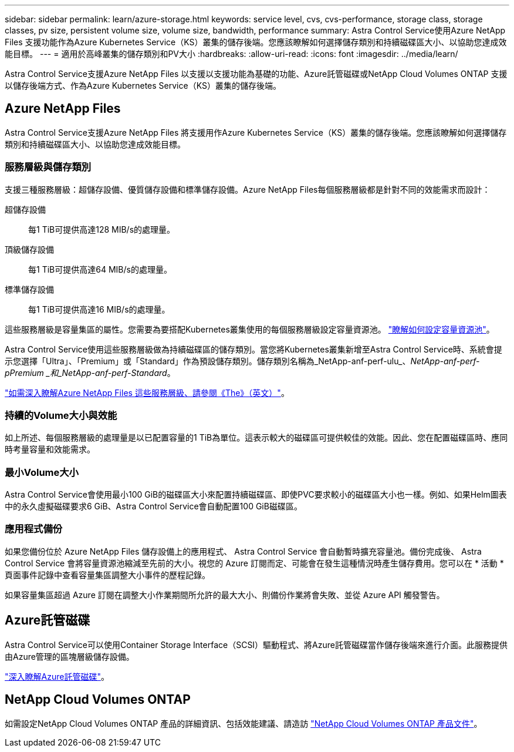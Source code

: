 ---
sidebar: sidebar 
permalink: learn/azure-storage.html 
keywords: service level, cvs, cvs-performance, storage class, storage classes, pv size, persistent volume size, volume size, bandwidth, performance 
summary: Astra Control Service使用Azure NetApp Files 支援功能作為Azure Kubernetes Service（KS）叢集的儲存後端。您應該瞭解如何選擇儲存類別和持續磁碟區大小、以協助您達成效能目標。 
---
= 適用於高峰叢集的儲存類別和PV大小
:hardbreaks:
:allow-uri-read: 
:icons: font
:imagesdir: ../media/learn/


[role="lead"]
Astra Control Service支援Azure NetApp Files 以支援以支援功能為基礎的功能、Azure託管磁碟或NetApp Cloud Volumes ONTAP 支援以儲存後端方式、作為Azure Kubernetes Service（KS）叢集的儲存後端。



== Azure NetApp Files

Astra Control Service支援Azure NetApp Files 將支援用作Azure Kubernetes Service（KS）叢集的儲存後端。您應該瞭解如何選擇儲存類別和持續磁碟區大小、以協助您達成效能目標。



=== 服務層級與儲存類別

支援三種服務層級：超儲存設備、優質儲存設備和標準儲存設備。Azure NetApp Files每個服務層級都是針對不同的效能需求而設計：

超儲存設備:: 每1 TiB可提供高達128 MIB/s的處理量。
頂級儲存設備:: 每1 TiB可提供高達64 MIB/s的處理量。
標準儲存設備:: 每1 TiB可提供高達16 MIB/s的處理量。


這些服務層級是容量集區的屬性。您需要為要搭配Kubernetes叢集使用的每個服務層級設定容量資源池。 link:../get-started/set-up-microsoft-azure-with-anf.html["瞭解如何設定容量資源池"]。

Astra Control Service使用這些服務層級做為持續磁碟區的儲存類別。當您將Kubernetes叢集新增至Astra Control Service時、系統會提示您選擇「Ultra」、「Premium」或「Standard」作為預設儲存類別。儲存類別名稱為_NetApp-anf-perf-ulu_、_NetApp-anf-perf-pPremium _和_NetApp-anf-perf-Standard_。

https://docs.microsoft.com/en-us/azure/azure-netapp-files/azure-netapp-files-service-levels["如需深入瞭解Azure NetApp Files 這些服務層級、請參閱《The》（英文）"^]。



=== 持續的Volume大小與效能

如上所述、每個服務層級的處理量是以已配置容量的1 TiB為單位。這表示較大的磁碟區可提供較佳的效能。因此、您在配置磁碟區時、應同時考量容量和效能需求。



=== 最小Volume大小

Astra Control Service會使用最小100 GiB的磁碟區大小來配置持續磁碟區、即使PVC要求較小的磁碟區大小也一樣。例如、如果Helm圖表中的永久虛擬磁碟要求6 GiB、Astra Control Service會自動配置100 GiB磁碟區。



=== 應用程式備份

如果您備份位於 Azure NetApp Files 儲存設備上的應用程式、 Astra Control Service 會自動暫時擴充容量池。備份完成後、 Astra Control Service 會將容量資源池縮減至先前的大小。視您的 Azure 訂閱而定、可能會在發生這種情況時產生儲存費用。您可以在 * 活動 * 頁面事件記錄中查看容量集區調整大小事件的歷程記錄。

如果容量集區超過 Azure 訂閱在調整大小作業期間所允許的最大大小、則備份作業將會失敗、並從 Azure API 觸發警告。



== Azure託管磁碟

Astra Control Service可以使用Container Storage Interface（SCSI）驅動程式、將Azure託管磁碟當作儲存後端來進行介面。此服務提供由Azure管理的區塊層級儲存設備。

https://docs.microsoft.com/en-us/azure/virtual-machines/managed-disks-overview["深入瞭解Azure託管磁碟"^]。



== NetApp Cloud Volumes ONTAP

如需設定NetApp Cloud Volumes ONTAP 產品的詳細資訊、包括效能建議、請造訪 https://docs.netapp.com/us-en/cloud-manager-cloud-volumes-ontap/["NetApp Cloud Volumes ONTAP 產品文件"^]。
